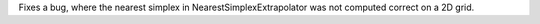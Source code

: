 Fixes a bug, where the nearest simplex in NearestSimplexExtrapolator was not computed correct on a 2D grid.
